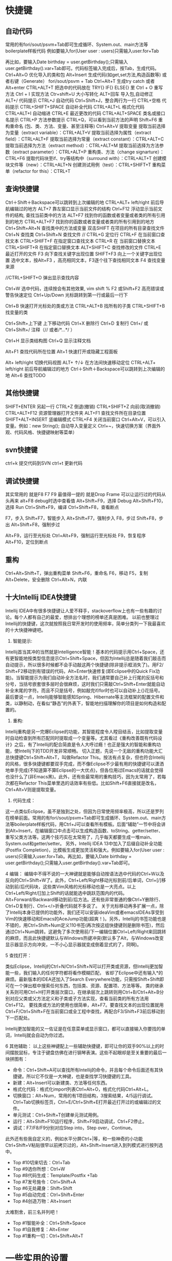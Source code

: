 * 快捷键
** 自动代码

   常用的有fori/sout/psvm+Tab即可生成循环、System.out、main方法等boilerplate样板代码
   例如要输入for(User user : users)只需输入user.for+Tab

   再比如，要输入Date birthday = user.getBirthday();只需输入user.getBirthday().var+Tab即可。代码标签输入完成后，按Tab，生成代码。
   Ctrl+Alt+O 优化导入的类和包
   Alt+Insert 生成代码(如get,set方法,构造函数等)  或者右键（Generate）
   fori/sout/psvm + Tab
   Ctrl+Alt+T  生成try catch  或者 Alt+enter
   CTRL+ALT+T  把选中的代码放在 TRY{} IF{} ELSE{} 里
   Ctrl + O 重写方法
   Ctrl + I 实现方法
   Ctr+shift+U 大小写转化
   ALT+回车    导入包,自动修正
   ALT+/      代码提示
   CTRL+J      自动代码
   Ctrl+Shift+J，整合两行为一行
   CTRL+空格  代码提示
   CTRL+SHIFT+SPACE 自动补全代码
   CTRL+ALT+L  格式化代码
   CTRL+ALT+I  自动缩进
   CTRL+E      最近更改的代码
   CTRL+ALT+SPACE  类名或接口名提示
   CTRL+P  方法参数提示
   CTRL+Q，可以看到当前方法的声明
   Shift+F6  重构重命名 (包、类、方法、变量、甚至注释等)
   Ctrl+Alt+V 提取变量
   提取当前选择为变量（extract variable）：CTRL+ALT+V 
   提取当前选择为属性（extract field）：CTRL+ALT+F 
   提取当前选择为常量（extract constant）：CTRL+ALT+C 
   提取当前选择为方法（extract method）：CTRL+ALT+M 
   提取当前选择为方法参数（extract parameter）：CTRL+ALT+P 
   重构类、方法（change signarture）：CTRL+F6 
   提取代码块至if、try等结构中（surround with）：CTRL+ALT+T 
   创建模块文件等（new）：CTRL+ALT+N 
   创建测试用例（test）：CTRL+SHIFT+T 
   重构菜单（refactor for this）：CTRL+T

** 查询快捷键
   Ctrl＋Shift＋Backspace可以跳转到上次编辑的地
   CTRL+ALT+ left/right 前后导航编辑过的地方
   ALT+7  靠左窗口显示当前文件的结构
   Ctrl+F12 浮动显示当前文件的结构, 查找当前类中的方法
   ALT+F7 找到你的函数或者变量或者类的所有引用到的地方
   CTRL+ALT+F7  找到你的函数或者变量或者类的所有引用到的地方
   Ctrl+Shift+Alt+N 查找类中的方法或变量
   双击SHIFT 在项目的所有目录查找文件
   Ctrl+N  查找类
   Ctrl+Shift+N 查找文件
   // CTRL+G  定位行
   CTRL+F  在当前窗口查找文本
   CTRL+SHIFT+F  在指定窗口查找文本
   CTRL+R  在 当前窗口替换文本
   CTRL+SHIFT+R  在指定窗口替换文本
   ALT+SHIFT+C  查找修改的文件
   CTRL+E  最近打开的文件
   F3  向下查找关键字出现位置
   SHIFT+F3  向上一个关键字出现位置
   选中文本，按Alt+F3 ，高亮相同文本，F3逐个往下查找相同文本
   F4  查找变量来源

   //CTRL+SHIFT+O  弹出显示查找内容

   Ctrl+W 选中代码，连续按会有其他效果, vim shift %
   F2 或Shift+F2 高亮错误或警告快速定位
   Ctrl+Up/Down 光标跳转到第一行或最后一行下

   Ctrl+B 快速打开光标处的类或方法
   CTRL+ALT+B  找所有的子类
   CTRL+SHIFT+B  找变量的类

   Ctrl+Shift+上下键  上下移动代码
   Ctrl+X 删除行
   Ctrl+D 复制行
   Ctrl+/ 或 Ctrl+Shift+/  注释（// 或者/*...*/ ）

   Ctrl+H 显示类结构图
   Ctrl+Q 显示注释文档

   Alt+F1 查找代码所在位置
   Alt+1 快速打开或隐藏工程面板

   Alt+ left/right 切换代码视图
   ALT+ ↑/↓  在方法间快速移动定位
   CTRL+ALT+ left/right 前后导航编辑过的地方
   Ctrl＋Shift＋Backspace可以跳转到上次编辑的地
   Alt+6    查找TODO

** 其他快捷键
   SHIFT+ENTER 另起一行
   CTRL+Z  倒退(撤销)
   CTRL+SHIFT+Z  向前(取消撤销)
   CTRL+ALT+F12  资源管理器打开文件夹
   ALT+F1  查找文件所在目录位置
   SHIFT+ALT+INSERT 竖编辑模式
   CTRL+F4  关闭当前窗口
   Ctrl+Alt+V，可以引入变量。例如：new String(); 自动导入变量定义
   Ctrl+~，快速切换方案（界面外观、代码风格、快捷键映射等菜单）

** svn快捷键

   ctrl+k 提交代码到SVN
   ctrl+t 更新代码

** 调试快捷键

   其实常用的 就是F8 F7 F9 最值得一提的 就是Drop Frame  可以让运行过的代码从头再来
   alt+F8          debug时选中查看值
   Alt+Shift+F9，选择 Debug
   Alt+Shift+F10，选择 Run
   Ctrl+Shift+F9，编译
   Ctrl+Shift+F8，查看断点

   F7，步入
   Shift+F7，智能步入
   Alt+Shift+F7，强制步入
   F8，步过
   Shift+F8，步出
   Alt+Shift+F8，强制步过

   Alt+F9，运行至光标处
   Ctrl+Alt+F9，强制运行至光标处
   F9，恢复程序
   Alt+F10，定位到断点

** 重构
   Ctrl+Alt+Shift+T，弹出重构菜单
   Shift+F6，重命名
   F6，移动
   F5，复制
   Alt+Delete，安全删除
   Ctrl+Alt+N，内联

** 十大Intellij IDEA快捷键

   Intellij IDEA中有很多快捷键让人爱不释手，stackoverflow上也有一些有趣的讨论。每个人都有自己的最爱，想排出个理想的榜单还真是困难。
   以前也整理过Intellij的快捷键，这次就按照我日常开发时的使用频率，简单分类列一下我最喜欢的十大快捷神键吧。


   1. 智能提示:

   Intellij首当其冲的当然就是Intelligence智能！基本的代码提示用Ctrl+Space，还有更智能地按类型信息提示Ctrl+Shift+Space，但因为Intellij总是随着我们敲击而自动提示，所以很多时候都不会手动敲这两个快捷键(除非提示框消失了)。用F2/ Shift+F2移动到有错误的代码，Alt+Enter快速修复(即Eclipse中的Quick Fix功能)。当智能提示为我们自动补全方法名时，我们通常要自己补上行尾的反括号和分号，当括号嵌套很多层时会很麻烦，这时我们只需敲Ctrl+Shift+Enter就能自动补全末尾的字符。而且不只是括号，例如敲完if/for时也可以自动补上{}花括号。
   最后要说一点，Intellij能够智能感知Spring、Hibernate等主流框架的配置文件和类，以静制动，在看似“静态”的外表下，智能地扫描理解你的项目是如何构造和配置的。


   2. 重构:
   Intellij重构是另一完爆Eclipse的功能，其智能程度令人瞠目结舌，比如提取变量时自动检查到所有匹配同时提取成一个变量等。尤其看过《重构改善既有代码设计》之后，有了Intellij的配合简直是令人大呼过瘾！也正是强大的智能和重构功能，使Intellij下的TDD开发非常顺畅。
   切入正题，先说一个无敌的重构功能大汇总快捷键Ctrl+Shift+Alt+T，叫做Refactor This。按法有点复杂，但也符合Intellij的风格，很多快捷键都要双手完成，而不像Eclipse不少最有用的快捷键可以潇洒地单手完成(不知道算不算Eclipse的一大优点)，但各位用过Emacs的话就会觉得也没什么了(非Emacs黑)。此外，还有些最常用的重构技巧，因为太常用了，若每次都在Refactor This菜单里选的话效率有些低。比如Shift+F6直接就是改名，Ctrl+Alt+V则是提取变量。

   3. 代码生成：
   这一点类似Eclipse，虽不是独到之处，但因为日常使用频率极高，所以还是罗列在榜单前面。常用的有fori/sout/psvm+Tab即可生成循环、System.out、main方法等boilerplate样板代码，用Ctrl+J可以查看所有模板。后面“辅助”一节中将会讲到Alt+Insert，在编辑窗口中点击可以生成构造函数、toString、getter/setter、重写父类方法等。这两个技巧实在太常用了，几乎每天都要生成一堆main、System.out和getter/setter。
   另外，Intellij IDEA 13中加入了后缀自动补全功能(Postfix Completion)，比模板生成更加灵活和强大。例如要输入for(User user : users)只需输入user.for+Tab。再比如，要输入Date birthday = user.getBirthday();只需输入user.getBirthday().var+Tab即可。

   4 编辑：
   编辑中不得不说的一大神键就是能够自动按语法选中代码的Ctrl+W以及反向的Ctrl+Shift+W了。此外，Ctrl+Left/Right移动光标到前/后单词，Ctrl+[/]移动到前/后代码块，这些类Vim风格的光标移动也是一大亮点。以上Ctrl+Left/Right/[]加上Shift的话就能选中跳跃范围内的代码。Alt+Forward/Backward移动到前/后方法。还有些非常普通的像Ctrl+Y删除行、Ctrl+D复制行、Ctrl+</>折叠代码就不多说了。
   关于光标移动再多扩展一点，除了Intellij本身已提供的功能外，我们还可以安装ideaVim或者emacsIDEAs享受到Vim的快速移动和Emacs的AceJump功能(超爽！)。另外，Intellij的书签功能也是不错的，用Ctrl+Shift+Num定义110书签(再次按这组快捷键则是删除书签)，然后通过Ctrl+Num跳转。这避免了多次使用前/下一编辑位置Ctrl+Left/Right来回跳转的麻烦，而且此快捷键默认与Windows热键冲突(默认多了Alt，与Windows改变显示器显示方向冲突，一不小心显示器就变成倒着显式的了，冏啊)。

   5 查找打开：

   类似Eclipse，Intellij的Ctrl+N/Ctrl+Shift+N可以打开类或资源，但Intellij更加智能一些，我们输入的任何字符都将看作模糊匹配，
   省却了Eclipse中还有输入*的麻烦。最新版本的IDEA还加入了Search Everywhere功能，只需按Shift+Shift即可在一个弹出框中搜索任何东西，包括类、资源、配置项、方法等等。
   类的继承关系则可用Ctrl+H打开类层次窗口，在继承层次上跳转则用Ctrl+B/Ctrl+Alt+B分别对应父类或父方法定义和子类或子方法实现，查看当前类的所有方法用Ctrl+F12。
   要找类或方法的使用也很简单，Alt+F7。要查找文本的出现位置就用Ctrl+F/Ctrl+Shift+F在当前窗口或全工程中查找，再配合F3/Shift+F3前后移动到下一匹配处。

   Intellij更加智能的又一佐证是在任意菜单或显示窗口，都可以直接输入你要找的单词，Intellij就会自动为你过滤。


   6 其他辅助：
   以上这些神键配上一些辅助快捷键，即可让你的双手90%以上的时间摆脱鼠标，专注于键盘仿佛在进行钢琴表演。这些不起眼却是至关重要的最后一块拼图有：

   + 命令：Ctrl+Shift+A可以查找所有Intellij的命令，并且每个命令后面还有其快捷键。所以它不仅是一大神键，也是查找学习快捷键的工具。
   + 新建：Alt+Insert可以新建类、方法等任何东西。
   + 格式化代码：格式化import列表Ctrl+Alt+O，格式化代码Ctrl+Alt+L。
   + 切换窗口：Alt+Num，常用的有1项目结构，3搜索结果，4/5运行调试。Ctrl+Tab切换标签页，Ctrl+E/Ctrl+Shift+E打开最近打开过的或编辑过的文件。
   + 单元测试：Ctrl+Shift+T创建单元测试用例。
   + 运行：Alt+Shift+F10运行程序，Shift+F9启动调试，Ctrl+F2停止。
   + 调试：F7/F8/F9分别对应Step into，Step over，Continue。

   此外还有些我自定义的，例如水平分屏Ctrl+|等，和一些神奇的小功能Ctrl+Shift+V粘贴很早以前拷贝过的，Alt+Shift+Insert进入到列模式进行按列选中。


   + Top #10切来切去：Ctrl+Tab
   + Top #9选你所想：Ctrl+W
   + Top #8代码生成：Template/Postfix +Tab
   + Top #7发号施令：Ctrl+Shift+A
   + Top #6无处藏身：Shift+Shift
   + Top #5自动完成：Ctrl+Shift+Enter
   + Top #4创造万物：Alt+Insert

   太难割舍，前三名并列吧！
   + Top #1智能补全：Ctrl+Shift+Space
   + Top #1自我修复：Alt+Enter
   + Top #1重构一切：Ctrl+Shift+Alt+T
* 一些实用的设置
  + live templete: idea中可以自定义一些自动生成方式， 很强大, 类似sout生成, 目前将用户配置user.xml备份上传
  + 隐藏页签 setting-->editor-->general-->placement/none
  + 无法输入中文, fcitx, 修改idea安装目录下的执行命令idea.sh, 在最前面加入与.xinitc一样的一些fcitx的环境变量
    + vim /usr/bin/idea.sh
    + 开头加入
      #+BEGIN_SRC
        #!/bin/sh
        export XMODIFIERS="@im=fcitx"
        export GTK_IM_MODULE="fcitx"
        export QT_IM_MODULE="fcitx"
        if [ -z "$IDEA_JDK" ] ; then
                IDEA_JDK="/usr/lib/jvm/java-8-openjdk"
        fi
        exec env IDEA_JDK=$IDEA_JDK /usr/share/intellijidea-ce/bin/idea.sh $@
      #+END_SRC
    + 使用的jdk版本可以加入环境变量 export IDEA_JDK="$JAVA_HOME"
  + idea重新安装后无法import project, 改用社区版本+ remote断点的方式
    + 首先在weblogic域中打开debugflag(默认端口8453)(setdomainenv), 或者将内容复制到startweblogic.sh启动参数中
      #+BEGIN_EXAMPLE
        JAVA_DEBUG="-Xdebug -Xnoagent -Xrunjdwp:transport=dt_socket,address=4000,server=y,suspend=n"
        export JAVA_DEBUG
      #+END_EXAMPLE
    + 启动weblogic服务后，idea中新建remote, 修改访问的地址以及端口即可, 注意，一定要指定modu
  + idea vim插件 :actionlist 显示所有的快捷键,(好牛逼..)
  + ctrl-shift v： idea的历史剪贴板
  + 神奇的Inject language
    + Inject language or reference。
    + alt-enter
    + enter
    + json file
    + alter-enter -- > json file fragment
    + 编辑完成后ctrl-f4退出
  + 擦屁股快捷键ctrl+shift+enter
  + ctrl-w alt-j批量修改
  + 代码在项目中的定位: alt-f1 --> 选择project --> enter, 如果还想回去 f4
* 插件推荐
  + ideavim
  + lombok 可选， 定义bean的时候不用在写getset
  + Alibaba Java Coding Guidelines plugin  阿里规范
  + findbugs  避免低级bug
  + maven helper据说很吊， 暂时没用， 排查maven依赖的
  + generateallsetter 自定调用一个bean的set方法
    #+BEGIN_SRC java
      User user = new User();
      alt-enter
      选择自动生成
    #+END_SRC
  + key promoter 这个插件是告诉你个傻x， 输入几次了还及不住快捷键
